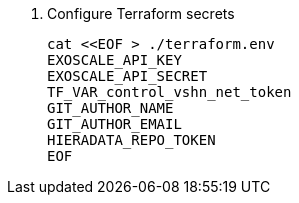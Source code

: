 . Configure Terraform secrets
+
[source,bash]
----
cat <<EOF > ./terraform.env
EXOSCALE_API_KEY
EXOSCALE_API_SECRET
TF_VAR_control_vshn_net_token
GIT_AUTHOR_NAME
GIT_AUTHOR_EMAIL
HIERADATA_REPO_TOKEN
EOF
----
